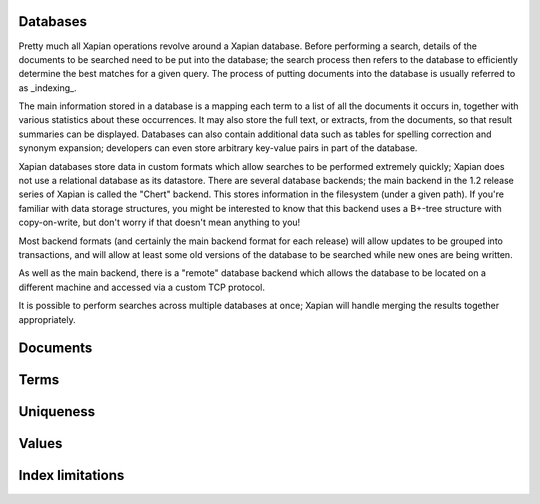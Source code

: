 
Databases
=========

Pretty much all Xapian operations revolve around a Xapian database.  Before
performing a search, details of the documents to be searched need to be put
into the database; the search process then refers to the database to
efficiently determine the best matches for a given query.  The process of
putting documents into the database is usually referred to as _indexing_.

The main information stored in a database is a mapping each term to a list
of all the documents it occurs in, together with various statistics about
these occurrences.  It may also store the full text, or extracts, from the
documents, so that result summaries can be displayed.  Databases can also
contain additional data such as tables for spelling correction and synonym
expansion; developers can even store arbitrary key-value pairs in part of
the database.

Xapian databases store data in custom formats which allow searches to be
performed extremely quickly; Xapian does not use a relational database as
its datastore.  There are several database backends; the main backend in
the 1.2 release series of Xapian is called the "Chert" backend.  This
stores information in the filesystem (under a given path).  If you're
familiar with data storage structures, you might be interested to know that
this backend uses a B+-tree structure with copy-on-write, but don't worry
if that doesn't mean anything to you!

Most backend formats (and certainly the main backend format for each
release) will allow updates to be grouped into transactions, and will allow
at least some old versions of the database to be searched while new ones
are being written.

As well as the main backend, there is a "remote" database backend which
allows the database to be located on a different machine and accessed via a
custom TCP protocol.

It is possible to perform searches across multiple databases at once;
Xapian will handle merging the results together appropriately.


Documents
=========


Terms
=====


Uniqueness
==========


Values
======


Index limitations
=================
